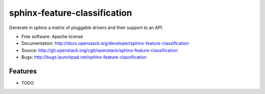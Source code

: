 ===============================
sphinx-feature-classification
===============================

Generate in sphinx a matrix of pluggable drivers and their support to an API.

* Free software: Apache license
* Documentation: http://docs.openstack.org/developer/sphinx-feature-classification
* Source: http://git.openstack.org/cgit/openstack/sphinx-feature-classification
* Bugs: http://bugs.launchpad.net/sphinx-feature-classification

Features
--------

* TODO
